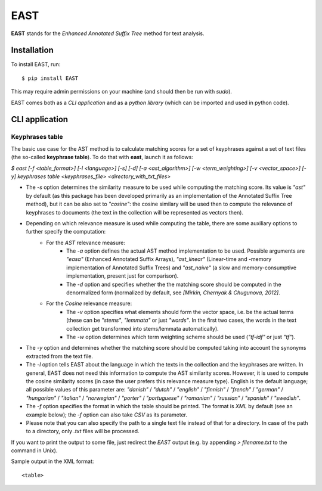 EAST
====

**EAST** stands for the *Enhanced Annotated Suffix Tree* method for text analysis.


Installation
------------

To install EAST, run:

::

    $ pip install EAST

This may require admin permissions on your machine (and should then be run with *sudo*).

EAST comes both as a *CLI application* and as a *python library* (which can be imported and used in python code).


CLI application
------------------------

Keyphrases table
~~~~~~~~~~~~~~~~

The basic use case for the AST method is to calculate matching scores for a set of keyphrases against a set of text files (the so-called **keyphrase table**). To do that with **east**, launch it as follows:

*$ east [-f <table_format>] [-l <language>] [-s] [-d] [-a <ast_algorithm>] [-w <term_weighting>] [-v <vector_space>] [-y] keyphrases table <keyphrases_file> <directory_with_txt_files>*

- The *-s* option determines the similarity measure to be used while computing the matching score. Its value is *"ast"* by default (as this package has been developed primarily as an implementation of the Annotated Suffix Tree method), but it can be also set to *"cosine"*: the cosine similary will be used then to compute the relevance of keyphrases to documents (the text in the collection will be represented as vectors then). 
- Depending on which relevance measure is used while computing the table, there are some auxiliary options to further specify the computation:
    - For the *AST* relevance measure:
        - The *-a* option defines the actual AST method implementation to be used. Possible arguments are *"easa"* (Enhanced Annotated Suffix Arrays), *"ast_linear"* (Linear-time and -memory implementation of Annotated Suffix Trees) and *"ast_naive"* (a slow and memory-consumptive implementation, present just for comparison).
        - The *-d* option and specifies whether the the matching score should be computed in the denormalized form (normalized by default, see *[Mirkin, Chernyak & Chugunova, 2012]*.
    - For the *Cosine* relevance measure:
        - The *-v* option specifies what elements should form the vector space, i.e. be the actual terms (these can be *"stems"*, *"lemmata"* or just *"words"*. In the first two cases, the words in the text collection get transformed into stems/lemmata automatically).
        - The *-w* option determines which term weighting scheme should be used (*"tf-idf"* or just *"tf"*).
- The *-y* option and determines whether the matching score should be computed taking into account the synonyms extracted from the text file.
- The *-l* option tells EAST about the language in which the texts in the collection and the keyphrases are written. In general, EAST does not need this information to compute the AST similarity scores. However, it is used to compute the cosine similarity scores (in case the user prefers this relevance measure type). English is the default language; all possible values of this parameter are: *"danish"* / *"dutch"* / *"english"* / *"finnish"* / *"french"* / *"german"* / *"hungarian"* / *"italian"* / *"norwegian"* / *"porter"* / *"portuguese"* / *"romanian"* / *"russian"* / *"spanish"* / *"swedish"*.
- The *-f* option specifies the format in which the table should be printed. The format is *XML* by default (see an example below); the *-f* option can also take *CSV* as its parameter.
- Please note that you can also specify the path to a single text file instead of that for a directory. In case of the path to a directory, only *.txt* files will be processed.

If you want to print the output to some file, just redirect the *EAST* output (e.g. by appending *> filename.txt* to the command in Unix).

Sample output in the XML format:

::

    <table>
